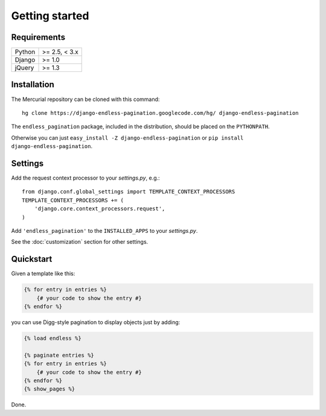 Getting started
===============

Requirements
~~~~~~~~~~~~

======  =============
Python  >= 2.5, < 3.x
Django  >= 1.0
jQuery  >= 1.3
======  =============

Installation
~~~~~~~~~~~~

The Mercurial repository can be cloned with this command::

    hg clone https://django-endless-pagination.googlecode.com/hg/ django-endless-pagination

The ``endless_pagination`` package, included in the distribution, should be
placed on the ``PYTHONPATH``.

Otherwise you can just ``easy_install -Z django-endless-pagination``
or ``pip install django-endless-pagination``.

Settings
~~~~~~~~

Add the request context processor to your *settings.py*, e.g.::

    from django.conf.global_settings import TEMPLATE_CONTEXT_PROCESSORS
    TEMPLATE_CONTEXT_PROCESSORS += (
        'django.core.context_processors.request',
    )

Add ``'endless_pagination'`` to the ``INSTALLED_APPS`` to your *settings.py*.

See the :doc:`customization` section for other settings.

Quickstart
~~~~~~~~~~

Given a template like this:

.. code-block:: html+django

    {% for entry in entries %}
        {# your code to show the entry #}
    {% endfor %}

you can use Digg-style pagination to display objects just by adding:

.. code-block:: html+django

    {% load endless %}

    {% paginate entries %}
    {% for entry in entries %}
        {# your code to show the entry #}
    {% endfor %}
    {% show_pages %}

Done.
